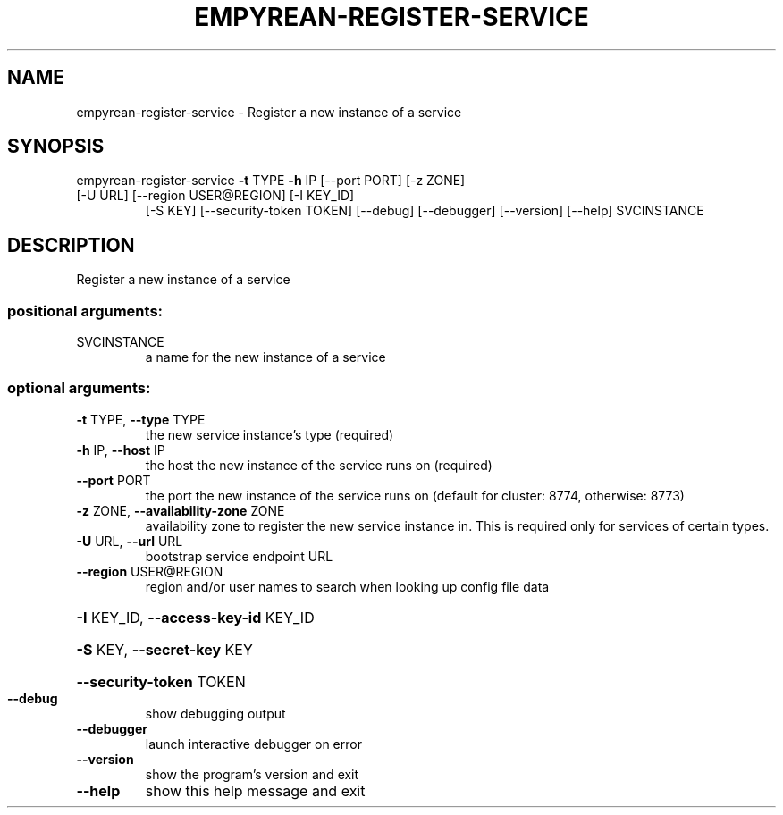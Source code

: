 .\" DO NOT MODIFY THIS FILE!  It was generated by help2man 1.46.5.
.TH EMPYREAN-REGISTER-SERVICE "1" "March 2015" "eucalyptus 4.2.0" "User Commands"
.SH NAME
empyrean-register-service \- Register a new instance of a service
.SH SYNOPSIS
empyrean\-register\-service \fB\-t\fR TYPE \fB\-h\fR IP [\-\-port PORT] [\-z ZONE]
.TP
[\-U URL] [\-\-region USER@REGION] [\-I KEY_ID]
[\-S KEY] [\-\-security\-token TOKEN] [\-\-debug]
[\-\-debugger] [\-\-version] [\-\-help]
SVCINSTANCE
.SH DESCRIPTION
Register a new instance of a service
.SS "positional arguments:"
.TP
SVCINSTANCE
a name for the new instance of a service
.SS "optional arguments:"
.TP
\fB\-t\fR TYPE, \fB\-\-type\fR TYPE
the new service instance's type (required)
.TP
\fB\-h\fR IP, \fB\-\-host\fR IP
the host the new instance of the service runs on
(required)
.TP
\fB\-\-port\fR PORT
the port the new instance of the service runs on
(default for cluster: 8774, otherwise: 8773)
.TP
\fB\-z\fR ZONE, \fB\-\-availability\-zone\fR ZONE
availability zone to register the new service instance
in. This is required only for services of certain
types.
.TP
\fB\-U\fR URL, \fB\-\-url\fR URL
bootstrap service endpoint URL
.TP
\fB\-\-region\fR USER@REGION
region and/or user names to search when looking up
config file data
.HP
\fB\-I\fR KEY_ID, \fB\-\-access\-key\-id\fR KEY_ID
.HP
\fB\-S\fR KEY, \fB\-\-secret\-key\fR KEY
.HP
\fB\-\-security\-token\fR TOKEN
.TP
\fB\-\-debug\fR
show debugging output
.TP
\fB\-\-debugger\fR
launch interactive debugger on error
.TP
\fB\-\-version\fR
show the program's version and exit
.TP
\fB\-\-help\fR
show this help message and exit
